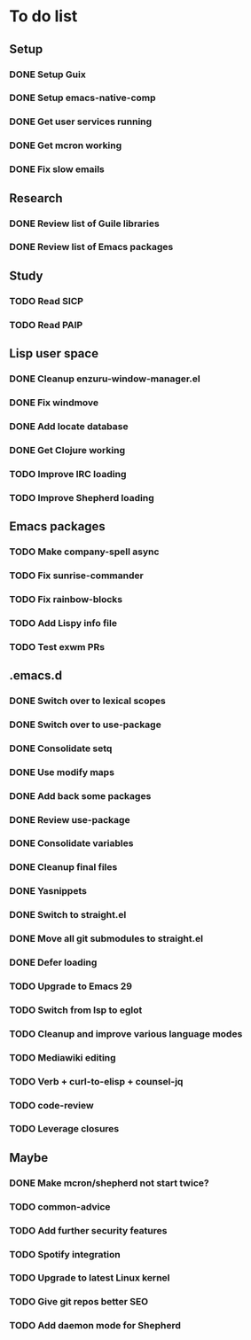 * To do list

** Setup
*** DONE Setup Guix
CLOSED: [2021-11-07 Sat 15:00]
*** DONE Setup emacs-native-comp
CLOSED: [2021-11-08 Sun 15:00]
*** DONE Get user services running
CLOSED: [2021-11-13 Sat 11:21]
*** DONE Get mcron working
CLOSED: [2021-11-14 Sun 00:34]
*** DONE Fix slow emails
CLOSED: [2021-11-14 Sun 16:02]

** Research
*** DONE Review list of Guile libraries
CLOSED: [2021-11-14 Sun 16:02]
*** DONE Review list of Emacs packages
CLOSED: [2022-11-26 Sat 14:12]

** Study
*** TODO Read SICP
*** TODO Read PAIP

** Lisp user space
*** DONE Cleanup enzuru-window-manager.el
CLOSED: [2021-11-20 Sat 12:08]
*** DONE Fix windmove
CLOSED: [2021-11-24 Wed 22:03]
*** DONE Add locate database
CLOSED: [2021-11-25 Thu 13:27]
*** DONE Get Clojure working
CLOSED: [2022-11-27 Sun 14:46]
*** TODO Improve IRC loading
*** TODO Improve Shepherd loading

** Emacs packages
*** TODO Make company-spell async
*** TODO Fix sunrise-commander
*** TODO Fix rainbow-blocks
*** TODO Add Lispy info file
*** TODO Test exwm PRs

** .emacs.d
*** DONE Switch over to lexical scopes
CLOSED: [2021-11-28 Sun 20:57]
*** DONE Switch over to use-package
CLOSED: [2021-11-28 Sun 20:57]
*** DONE Consolidate setq
CLOSED: [2021-11-28 Sun 20:57]
*** DONE Use modify maps
CLOSED: [2021-11-28 Sun 20:57]
*** DONE Add back some packages
CLOSED: [2022-11-26 Sat 12:59]
*** DONE Review use-package
CLOSED: [2022-11-26 Sat 12:59]
*** DONE Consolidate variables
CLOSED: [2022-11-26 Sat 12:59]
*** DONE Cleanup final files
CLOSED: [2022-11-26 Sat 12:59]
*** DONE Yasnippets
CLOSED: [2022-11-26 Sat 15:17]
*** DONE Switch to straight.el
CLOSED: [2022-11-27 Sun 14:20]
*** DONE Move all git submodules to straight.el
CLOSED: [2022-11-27 Sun 14:20]
*** DONE Defer loading
CLOSED: [2022-12-04 Sun 12:09]

*** TODO Upgrade to Emacs 29
*** TODO Switch from lsp to eglot
*** TODO Cleanup and improve various language modes

*** TODO Mediawiki editing
*** TODO Verb + curl-to-elisp + counsel-jq
*** TODO code-review
*** TODO Leverage closures


** Maybe
*** DONE Make mcron/shepherd not start twice?
CLOSED: [2022-11-26 Sat 12:59]
*** TODO common-advice
*** TODO Add further security features
*** TODO Spotify integration
*** TODO Upgrade to latest Linux kernel
*** TODO Give git repos better SEO
*** TODO Add daemon mode for Shepherd
